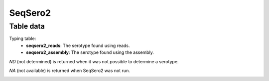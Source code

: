 SeqSero2
--------

Table data
^^^^^^^^^^

Typing table:
    - **seqsero2_reads**: The serotype found using reads.
    - **seqsero2_assembly**: The serotype found using the assembly.

`ND` (not determined) is returned when it was not possible to determine a serotype.

`NA` (not available) is returned when SeqSero2 was not run.

.. image:: ../resources/reports/typing_table_dengue.png
    :align: center
